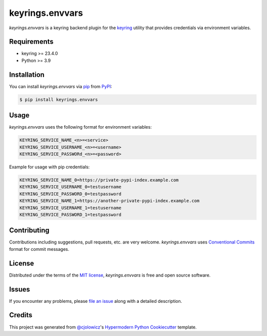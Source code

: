 keyrings.envvars
================

|PyPI| |Status| |Python Version| |License|

|CI| |Codecov|

|pre-commit| |Black|

.. |PyPI| image:: https://img.shields.io/pypi/v/keyrings.envvars.svg
   :target: https://pypi.org/project/keyrings.envvars/
   :alt: PyPI
.. |Status| image:: https://img.shields.io/pypi/status/keyrings.envvars.svg
   :target: https://pypi.org/project/keyrings.envvars/
   :alt: Status
.. |Python Version| image:: https://img.shields.io/pypi/pyversions/keyrings.envvars
   :target: https://pypi.org/project/keyrings.envvars
   :alt: Python Version
.. |License| image:: https://img.shields.io/pypi/l/keyrings.envvars
   :target: https://opensource.org/licenses/MIT
   :alt: License
.. |CI| image:: https://github.com/wwuck/keyrings.envvars/workflows/CI/badge.svg
   :target: https://github.com/wwuck/keyrings.envvars/actions?workflow=CI
   :alt: CI
.. |Codecov| image:: https://codecov.io/gh/wwuck/keyrings.envvars/branch/main/graph/badge.svg
   :target: https://codecov.io/gh/wwuck/keyrings.envvars
   :alt: Codecov
.. |pre-commit| image:: https://img.shields.io/badge/pre--commit-enabled-brightgreen?logo=pre-commit&logoColor=white
   :target: https://github.com/pre-commit/pre-commit
   :alt: pre-commit
.. |Black| image:: https://img.shields.io/badge/code%20style-black-000000.svg
   :target: https://github.com/psf/black
   :alt: Black


*keyrings.envvars* is a keyring backend plugin for the keyring_ utility that provides credentials via environment variables.


Requirements
------------

* keyring >= 23.4.0
* Python >= 3.9


Installation
------------

You can install *keyrings.envvars* via pip_ from PyPI_:

.. code:: console

   $ pip install keyrings.envvars


Usage
-----

*keyrings.envvars* uses the following format for environment variables:

.. code:: console

   KEYRING_SERVICE_NAME_<n>=<service>
   KEYRING_SERVICE_USERNAME_<n>=<username>
   KEYRING_SERVICE_PASSWORd_<n>=<password>

Example for usage with pip credentials:

.. code:: console

   KEYRING_SERVICE_NAME_0=https://private-pypi-index.example.com
   KEYRING_SERVICE_USERNAME_0=testusername
   KEYRING_SERVICE_PASSWORD_0=testpassword
   KEYRING_SERVICE_NAME_1=https://another-private-pypi-index.example.com
   KEYRING_SERVICE_USERNAME_1=testusername
   KEYRING_SERVICE_PASSWORD_1=testpassword


Contributing
------------

Contributions including suggestions, pull requests, etc. are very welcome.
*keyrings.envvars* uses `Conventional Commits`_ format for commit messages.


License
-------

Distributed under the terms of the `MIT license`_,
*keyrings.envvars* is free and open source software.


Issues
------

If you encounter any problems,
please `file an issue`_ along with a detailed description.


Credits
-------

This project was generated from `@cjolowicz`_'s `Hypermodern Python Cookiecutter`_ template.

.. _@cjolowicz: https://github.com/cjolowicz
.. _Cookiecutter: https://github.com/audreyr/cookiecutter
.. _MIT license: https://opensource.org/licenses/MIT
.. _PyPI: https://pypi.org/
.. _Hypermodern Python Cookiecutter: https://github.com/cjolowicz/cookiecutter-hypermodern-python
.. _file an issue: https://github.com/wwuck/keyrings.envvars/issues
.. _pip: https://pip.pypa.io/
.. _keyring: https://pypi.org/project/keyring/
.. _Conventional Commits: https://www.conventionalcommits.org/
